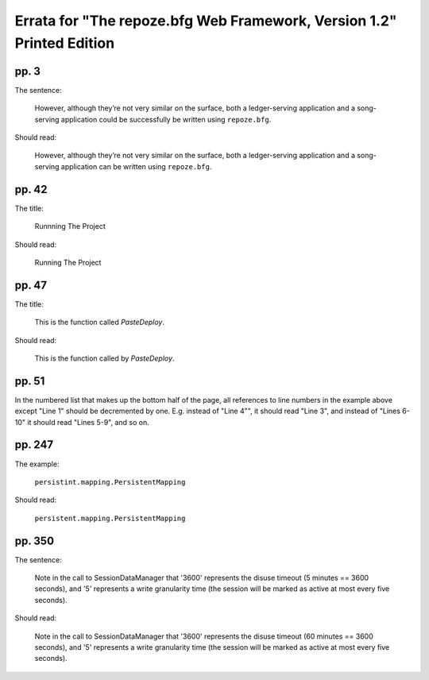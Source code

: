 Errata for "The repoze.bfg Web Framework, Version 1.2" Printed Edition
======================================================================

pp. 3
-----

The sentence:

   However, although they’re not very similar on the surface, both a
   ledger-serving application and a song-serving application could be
   successfully be written using ``repoze.bfg``.

Should read:

   However, although they’re not very similar on the surface, both a
   ledger-serving application and a song-serving application can be
   written using ``repoze.bfg``.

pp. 42
------

The title:

   Runnning The Project

Should read:

   Running The Project

pp. 47
------

The title:

   This is the function called *PasteDeploy*.

Should read:

   This is the function called by *PasteDeploy*.

pp. 51
------

In the numbered list that makes up the bottom half of the page, all
references to line numbers in the example above except "Line 1" should
be decremented by one.  E.g. instead of "Line 4"", it should read
"Line 3", and instead of "Lines 6-10" it should read "Lines 5-9", and
so on.

pp. 247
-------

The example:

   ``persistint.mapping.PersistentMapping``

Should read:

   ``persistent.mapping.PersistentMapping``

pp. 350
-------

The sentence:

  Note in the call to SessionDataManager that '3600' represents the
  disuse timeout (5 minutes == 3600 seconds), and '5' represents a
  write granularity time (the session will be marked as active at most
  every five seconds).

Should read:

  Note in the call to SessionDataManager that '3600' represents the
  disuse timeout (60 minutes == 3600 seconds), and '5' represents a
  write granularity time (the session will be marked as active at most
  every five seconds).

